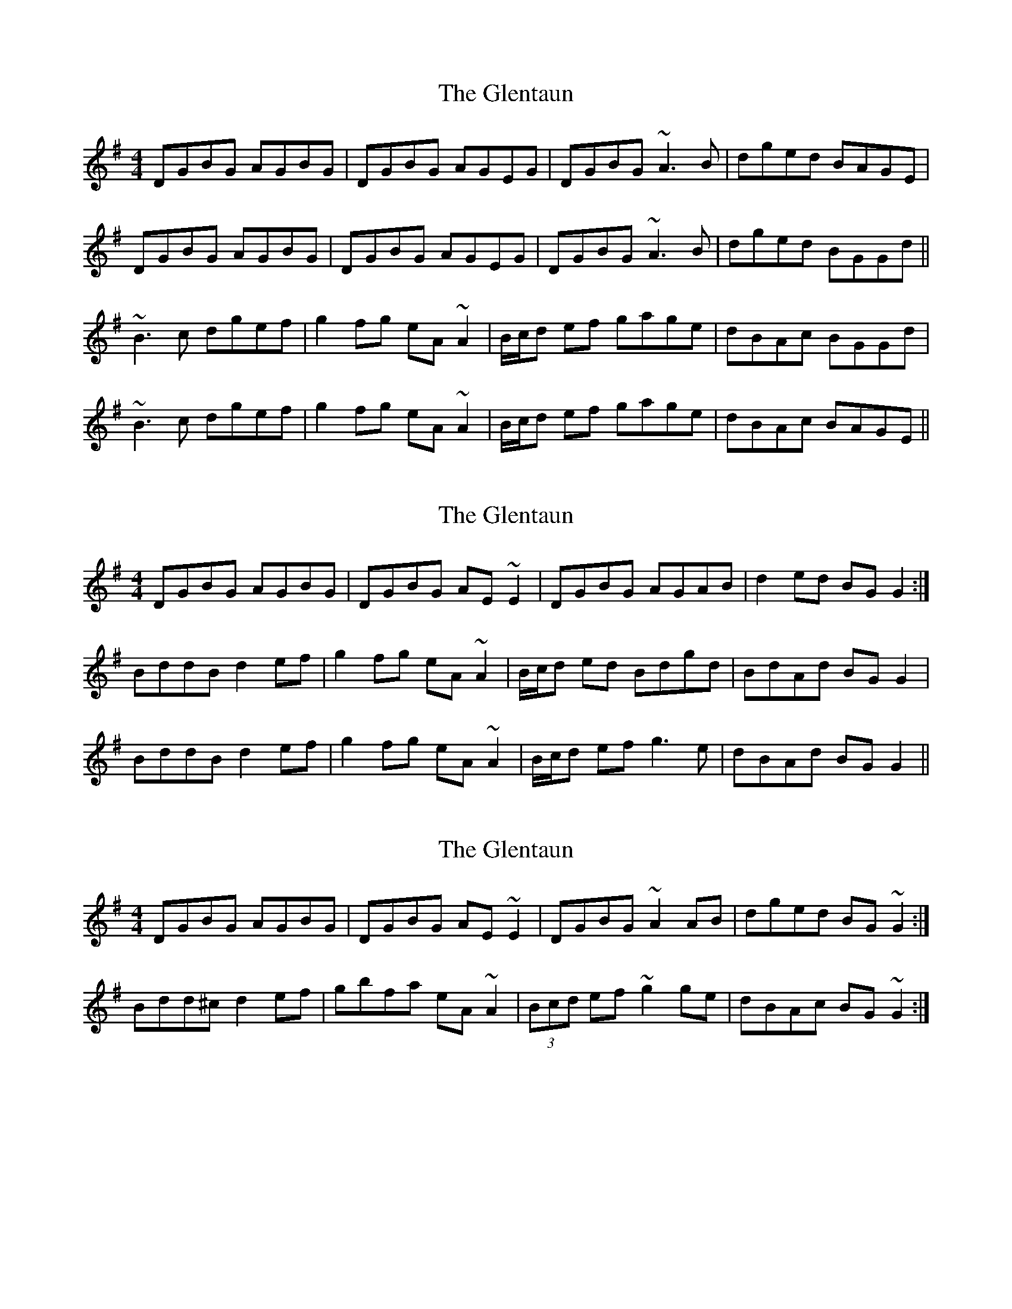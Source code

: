 X: 1
T: Glentaun, The
Z: gian marco
S: https://thesession.org/tunes/1759#setting1759
R: reel
M: 4/4
L: 1/8
K: Gmaj
DGBG AGBG|DGBG AGEG|DGBG ~A3B|dged BAGE|
DGBG AGBG|DGBG AGEG|DGBG ~A3B|dged BGGd||
~B3c dgef|g2fg eA~A2|B/c/d ef gage|dBAc BGGd|
~B3c dgef|g2fg eA~A2|B/c/d ef gage|dBAc BAGE||
X: 2
T: Glentaun, The
Z: CreadurMawnOrganig
S: https://thesession.org/tunes/1759#setting15205
R: reel
M: 4/4
L: 1/8
K: Gmaj
DGBG AGBG|DGBG AE~E2|DGBG AGAB|d2ed BGG2:|BddB d2ef|g2fg eA~A2|B/c/d ed Bdgd|BdAd BGG2|BddB d2ef|g2fg eA~A2|B/c/d ef g3e|dBAd BGG2||
X: 3
T: Glentaun, The
Z: sebastian the m3g4p0p
S: https://thesession.org/tunes/1759#setting22819
R: reel
M: 4/4
L: 1/8
K: Gmaj
DGBG AGBG|DGBG AE~E2|DGBG ~A2AB|dged BG~G2:|
Bdd^c d2ef|gbfa eA~A2|(3Bcd ef ~g2ge|dBAc BG~G2:|
